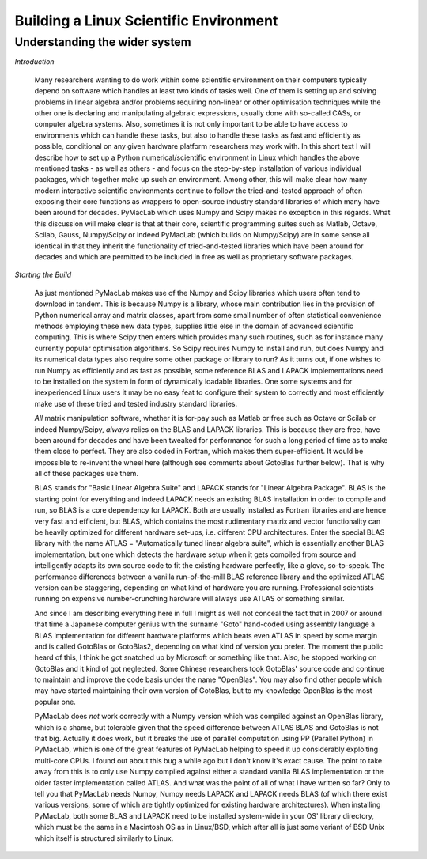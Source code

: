 

=======================================
Building a Linux Scientific Environment
=======================================

Understanding the wider system
==============================

*Introduction*

  Many researchers wanting to do work within some scientific environment on their computers typically depend on software which handles at least
  two kinds of tasks well. One of them is setting up and solving problems in linear algebra and/or problems requiring non-linear or other
  optimisation techniques while the other one is declaring and manipulating algebraic expressions, usually done with so-called CASs, or computer
  algebra systems. Also, sometimes it is not only important to be able to have access to environments which can handle these tasks, but also to
  handle these tasks as fast and efficiently as possible, conditional on any given hardware platform researchers may work with. In this short
  text I will describe how to set up a Python numerical/scientific environment in Linux which handles the above mentioned tasks - as well as
  others - and focus on the step-by-step installation of various individual packages, which together make up such an environment. Among other,
  this will make clear how many modern interactive scientific environments continue to follow the tried-and-tested approach of often exposing
  their core functions as wrappers to open-source industry standard libraries of which many have been around for decades. PyMacLab which uses
  Numpy and Scipy makes no exception in this regards. What this discussion will make clear is that at their core, scientific programming suites
  such as Matlab, Octave, Scilab, Gauss, Numpy/Scipy or indeed PyMacLab (which builds on Numpy/Scipy) are in some sense all identical in that they
  inherit the functionality of tried-and-tested libraries which have been around for decades and which are permitted to be included in free as well
  as proprietary software packages.

*Starting the Build*

  As just mentioned PyMacLab makes use of the Numpy and Scipy libraries which users often tend to download in tandem. This is because Numpy
  is a library, whose main contribution lies in the provision of Python numerical array and matrix classes, apart from some small number of
  often statistical convenience methods employing these new data types, supplies little else in the domain of advanced scientific computing.
  This is where Scipy then enters which provides many such routines, such as for instance many currently popular optimisation algorithms.
  So Scipy requires Numpy to install and run, but does Numpy and its numerical data types also require some other package or library to run?
  As it turns out, if one wishes to run Numpy as efficiently and as fast as possible, some reference BLAS and LAPACK implementations need to be
  installed on the system in form of dynamically loadable libraries. One some systems and for inexperienced Linux users it may be no easy feat
  to configure their system to correctly and most efficiently make use of these tried and tested industry standard libraries.
  
  *All* matrix manipulation software, whether it is for-pay such as Matlab or free such as Octave or Scilab or indeed Numpy/Scipy, *always* relies
  on the BLAS and LAPACK libraries. This is because they are free, have been around for decades and have been tweaked for performance for such a
  long period of time as to make them close to perfect. They are also coded in Fortran, which makes them super-efficient. It would be impossible
  to re-invent the wheel here (although see comments about GotoBlas further below). That is why all of these packages use them.

  BLAS stands for "Basic Linear Algebra Suite" and LAPACK stands for "Linear Algebra Package". BLAS is the starting point for everything and indeed
  LAPACK needs an existing BLAS installation in order to compile and run, so BLAS is a core dependency for LAPACK. Both are usually installed as Fortran
  libraries and are hence very fast and efficient, but BLAS, which contains the most rudimentary matrix and vector functionality can be heavily optimized
  for different hardware set-ups, i.e. different CPU architectures. Enter the special BLAS library with the name ATLAS = "Automatically tuned linear algebra
  suite", which is essentially another BLAS implementation, but one which detects the hardware setup when it gets compiled from source and intelligently
  adapts its own source code to fit the existing hardware perfectly, like a glove, so-to-speak. The performance differences between a vanilla
  run-of-the-mill BLAS reference library and the optimized ATLAS version can be staggering, depending on what kind of hardware you are running.
  Professional scientists running on expensive number-crunching hardware will always use ATLAS or something similar.

  And since I am describing everything here in full I might as well not conceal the fact that in 2007 or around that time a Japanese computer
  genius with the surname "Goto" hand-coded using assembly language a BLAS implementation for different hardware platforms which beats even ATLAS in speed
  by some margin and is called GotoBlas or GotoBlas2, depending on what kind of version you prefer. The moment the public heard of this, I think he got
  snatched up by Microsoft or something like that. Also, he stopped working on GotoBlas and it kind of got neglected. Some Chinese researchers took
  GotoBlas' source code and continue to maintain and improve the code basis under the name "OpenBlas". You may also find other people which may have started
  maintaining their own version of GotoBlas, but to my knowledge OpenBlas is the most popular one.

  PyMacLab does *not* work correctly with a Numpy version which was compiled against an OpenBlas library, which is a shame, but tolerable given that the speed
  difference between ATLAS BLAS and GotoBlas is not that big. Actually it does work, but it breaks the use of parallel computation using PP
  (Parallel Python) in PyMacLab, which is one of the great features of PyMacLab helping to speed it up considerably exploiting multi-core CPUs. I found out
  about this bug a while ago but I don't know it's exact cause. The point to take away from this is to only use Numpy compiled against either a standard
  vanilla BLAS implementation or the older faster implementation called ATLAS. And what was the point of all of what I have written so far? Only to tell you
  that PyMacLab needs Numpy, Numpy needs LAPACK and LAPACK needs BLAS (of which there exist various versions, some of which are tightly optimized for
  existing hardware architectures). When installing PyMacLab, both some BLAS and LAPACK need to be installed system-wide in your OS' library directory,
  which must be the same in a Macintosh OS as in Linux/BSD, which after all is just some variant of BSD Unix which itself is structured similarly to Linux.